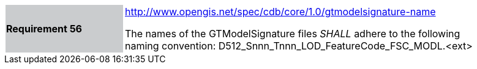 [width="90%",cols="2,6"]
|===
|*Requirement 56*{set:cellbgcolor:#CACCCE}
|http://www.opengis.net/spec/cdb/core/1.0/gtmodelsignature-name[http://www.opengis.net/spec/cdb/core/1.0/gtmodelsignature-name]{set:cellbgcolor:#FFFFFF} +

The names of the GTModelSignature files _SHALL_ adhere to the following naming convention: D512_Snnn_Tnnn_LOD_FeatureCode_FSC_MODL.<ext>{set:cellbgcolor:#FFFFFF}
|===
